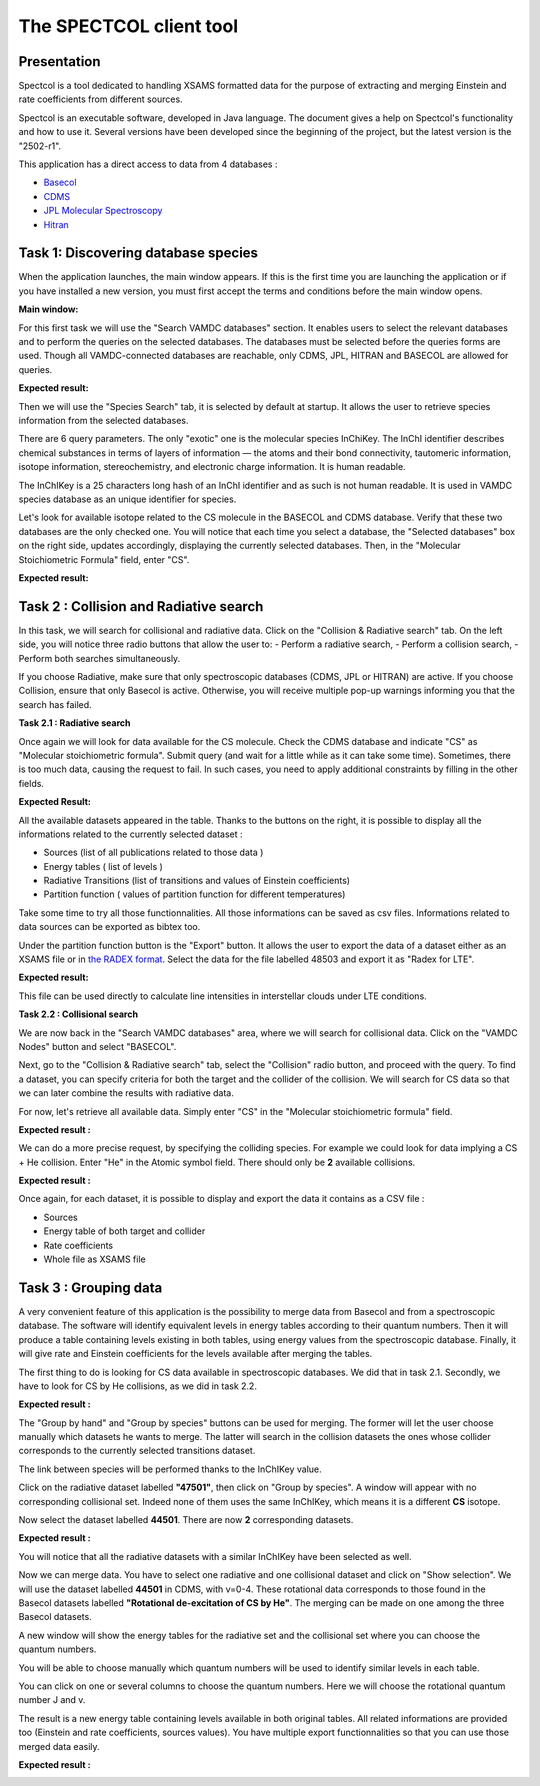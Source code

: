 .. _spectcol

The SPECTCOL client tool
========================

Presentation
------------

Spectcol is a tool dedicated to handling XSAMS formatted data for the purpose of extracting and merging Einstein and rate coefficients from different sources.

Spectcol is an executable software, developed in Java language. 
The document gives a help on Spectcol's functionality and how to use it. Several versions have been developed since the beginning of the project, but the latest version is the "2502-r1".

This application has a direct access to data from 4 databases : 

- `Basecol <https://basecol.vamdc.org>`_
- `CDMS <https://cdms.astro.uni-koeln.de>`_
- `JPL Molecular Spectroscopy <https://spec.jpl.nasa.gov/>`_
- `Hitran <http://www.cfa.harvard.edu/hitran/>`_

Task 1: Discovering database species
------------------------------------

When the application launches, the main window appears.  
If this is the first time you are launching the application or if you have installed a new version, you must first accept the terms and conditions before the main window opens.

**Main window:**

.. image::
   spectcol/main_window.png
   :alt: Looking for data with Spectcol

For this first task we will use the "Search VAMDC databases" section. It enables users to select the relevant databases and to perform the queries on the selected databases.
The databases must be selected before the queries forms are used. Though all VAMDC-connected databases are reachable, only CDMS, JPL, HITRAN and BASECOL are allowed for queries.

**Expected result:**

.. image::
   spectcol/vamdc_nodes.png
   :alt: Looking for databases with Spectcol

Then we will use the "Species Search" tab, it is selected by default at startup.
It allows the user to retrieve species information from the selected databases.

There are 6 query parameters. The only "exotic" one is the molecular species InChiKey. 
The InChI identifier describes chemical substances in terms of layers of information — the atoms and their bond connectivity, tautomeric information, isotope information, stereochemistry, and electronic charge information.
It is human readable.

The InChIKey is a 25 characters long hash of an InChI identifier and as such is not human readable. 
It is used in VAMDC species database as an unique identifier for species.

Let's look for available isotope related to the CS molecule in the BASECOL and CDMS database.
Verify that these two databases are the only checked one.  
You will notice that each time you select a database, the "Selected databases" box on the right side, updates accordingly, displaying the currently selected databases.
Then, in the "Molecular Stoichiometric Formula" field, enter "CS".

**Expected result:**

.. image::
   spectcol/species_result.png
   :alt: Looking for species with Spectcol
   
Task 2 : Collision and Radiative search
---------------------------------------

In this task, we will search for collisional and radiative data. Click on the "Collision & Radiative search" tab.
On the left side, you will notice three radio buttons that allow the user to:
- Perform a radiative search,
- Perform a collision search,
- Perform both searches simultaneously.

If you choose Radiative, make sure that only spectroscopic databases (CDMS, JPL or HITRAN) are active.
If you choose Collision, ensure that only Basecol is active.
Otherwise, you will receive multiple pop-up warnings informing you that the search has failed.

**Task 2.1 : Radiative search**

Once again we will look for data available for the CS molecule. Check the CDMS database and indicate "CS" as "Molecular stoichiometric formula".
Submit query (and wait for a little while as it can take some time).
Sometimes, there is too much data, causing the request to fail. In such cases, you need to apply additional constraints by filling in the other fields.

**Expected Result:**

.. image::
    spectcol/radiative_search.png
    :alt: Looking for radiative data
    
All the available datasets appeared in the table. Thanks to the buttons on the right, it is possible to display all the informations related to the currently selected dataset :

- Sources (list of all publications related to those data )
- Energy tables ( list of levels )
- Radiative Transitions (list of transitions and values of Einstein coefficients)
- Partition function ( values of partition function for different temperatures)

Take some time to try all those functionnalities. All those informations can be saved as csv files. Informations related to data sources can be exported as bibtex too.

Under the partition function button is the "Export" button. It allows the user to export the data of a dataset either as an XSAMS file or in `the RADEX format <https://home.strw.leidenuniv.nl/~moldata/radex.html>`_.
Select the data for the file labelled 48503 and export it as "Radex for LTE".

**Expected result:**

.. image::
    spectcol/lte.png
    :alt: Export as radex for LTE file
    
This file can be used directly to calculate line intensities in interstellar clouds under LTE conditions.

**Task 2.2 : Collisional search**

We are now back in the "Search VAMDC databases" area, where we will search for collisional data. Click on the "VAMDC Nodes" button and select "BASECOL".

Next, go to the "Collision & Radiative search" tab, select the "Collision" radio button, and proceed with the query.
To find a dataset, you can specify criteria for both the target and the collider of the collision. We will search for CS data so that we can later combine the results with radiative data.

For now, let's retrieve all available data. Simply enter "CS" in the "Molecular stoichiometric formula" field.

**Expected result :**

.. image::
    spectcol/spectcol-collision-search-1.png
    :alt: CO datasets in Basecol database
    
We can do a more precise request, by specifying the colliding species. For example we could look for data implying a CS + He collision. 
Enter "He" in the Atomic symbol field. There should only be **2** available collisions.

**Expected result :**


.. image::
    spectcol/spectcol-collision-search-2.png
    :alt: CS-He datasets in Basecol database

Once again, for each dataset, it is possible to display and export the data it contains as a CSV file :

- Sources
- Energy table of both target and collider
- Rate coefficients
- Whole file as XSAMS file 
    
Task 3 : Grouping data
----------------------

A very convenient feature of this application is the possibility to merge data from Basecol and from a spectroscopic database.
The software will identify equivalent levels in energy tables according to their quantum numbers. 
Then it will produce a table containing levels existing in both tables, using energy values from the spectroscopic database.
Finally, it will give rate and Einstein coefficients for the levels available after merging the tables. 

The first thing to do is looking for CS data available in spectroscopic databases. We did that in task 2.1. Secondly, we have to look for CS by He collisions, as we did in task 2.2.

**Expected result :**

.. image::
    spectcol/spectcol-merging-1.png
    :alt: Merging data from CDMS and Basecol

The "Group by hand" and "Group by species" buttons can be used for merging. The former will let the user choose manually which datasets he wants to merge. The latter will search in the collision datasets the ones whose collider corresponds to the currently selected transitions dataset.

The link between species will be performed thanks to the InChIKey value.

Click on the radiative dataset labelled **"47501"**, then click on "Group by species". A window will appear with no corresponding collisional set. Indeed none of them uses the same InChIKey, which means it is 
a different **CS** isotope.

Now select the dataset labelled **44501**. There are now **2** corresponding datasets.

**Expected result :**

..  image::
    spectcol/spectcol-group-by-species.png
    :alt: Grouping datasets by inchikey
    
You will notice that all the radiative datasets with a similar InChIKey have been selected as well.

Now we can merge data. You have to select one radiative and one collisional dataset and click on "Show selection". 
We will use the dataset labelled **44501** in CDMS, with v=0-4. These rotational data corresponds to those found in the Basecol datasets labelled **"Rotational de-excitation of  CS by He"**.
The merging can be made on one among the three Basecol datasets.

A new window will show the energy tables for the radiative set and the collisional set where you can choose the quantum numbers.

.. image::
    spectcol/spectcol-merging-choose-qn.png
    :alt: choose quantum numbers on which merging will be based
    
You will be able to choose manually which quantum numbers will be used to identify similar levels in each table. 

You can click on one or several columns to choose the quantum numbers. Here we will choose the rotational quantum number J and v.

The result is a new energy table containing levels available in both original tables. All related informations are provided too (Einstein and rate coefficients, sources values).
You have multiple export functionnalities so that you can use those merged data easily.

**Expected result :**

..  image::
    spectcol/spectcol-merging-result.png
    :alt: Merging result in spectcol.
